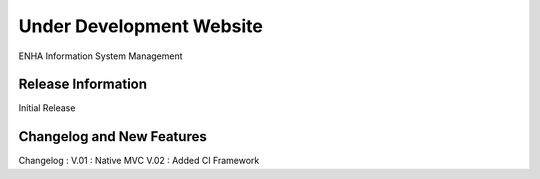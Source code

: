 ###################
Under Development Website
###################

ENHA Information System Management

*******************
Release Information
*******************

Initial Release

**************************
Changelog and New Features
**************************

Changelog :
V.01 : Native MVC
V.02 : Added CI Framework

